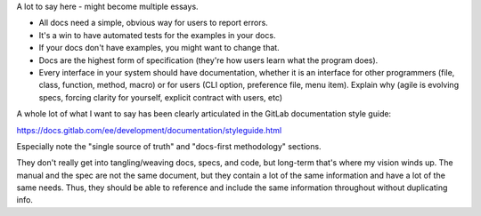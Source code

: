 A lot to say here - might become multiple essays.

* All docs need a simple, obvious way for users to report errors.
* It's a win to have automated tests for the examples in your docs.
* If your docs don't have examples, you might want to change that.
* Docs are the highest form of specification (they're how users learn what the
  program does).
* Every interface in your system should have documentation, whether it is an
  interface for other programmers (file, class, function, method, macro) or for
  users (CLI option, preference file, menu item). Explain why (agile is
  evolving specs, forcing clarity for yourself, explicit contract with users,
  etc)

A whole lot of what I want to say has been clearly articulated in the GitLab
documentation style guide:

https://docs.gitlab.com/ee/development/documentation/styleguide.html

Especially note the "single source of truth" and "docs-first methodology"
sections.

They don't really get into tangling/weaving docs, specs, and code, but
long-term that's where my vision winds up. The manual and the spec are not the
same document, but they contain a lot of the same information and have a lot of
the same needs. Thus, they should be able to reference and include the same
information throughout without duplicating info.
